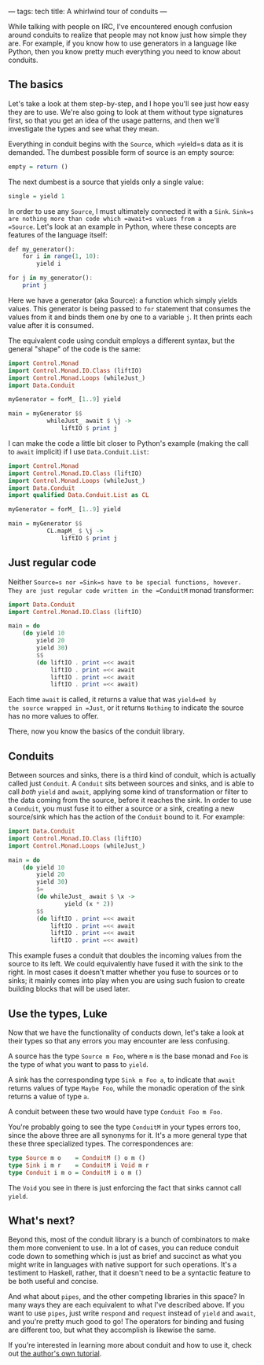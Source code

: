 ---
tags: tech
title: A whirlwind tour of conduits
---

While talking with people on IRC, I've encountered enough confusion
around conduits to realize that people may not know just how simple they
are. For example, if you know how to use generators in a language like
Python, then you know pretty much everything you need to know about
conduits.

** The basics
Let's take a look at them step-by-step, and I hope you'll see just how
easy they are to use. We're also going to look at them without type
signatures first, so that you get an idea of the usage patterns, and
then we'll investigate the types and see what they mean.

Everything in conduit begins with the =Source=, which =yield=s data as
it is demanded. The dumbest possible form of source is an empty source:

#+begin_src haskell
empty = return ()
#+end_src

The next dumbest is a source that yields only a single value:

#+begin_src haskell
single = yield 1
#+end_src

In order to use any =Source=, I must ultimately connected it with a
=Sink=. =Sink=s are nothing more than code which =await=s values from a
=Source=. Let's look at an example in Python, where these concepts are
features of the language itself:

#+begin_src haskell
def my_generator():
    for i in range(1, 10):
        yield i

for j in my_generator():
    print j
#+end_src

Here we have a generator (aka Source): a function which simply yields
values. This generator is being passed to =for= statement that consumes
the values from it and binds them one by one to a variable =j=. It then
prints each value after it is consumed.

The equivalent code using conduit employs a different syntax, but the
general "shape" of the code is the same:

#+begin_src haskell
import Control.Monad
import Control.Monad.IO.Class (liftIO)
import Control.Monad.Loops (whileJust_)
import Data.Conduit

myGenerator = forM_ [1..9] yield

main = myGenerator $$
           whileJust_ await $ \j -> 
               liftIO $ print j
#+end_src

I can make the code a little bit closer to Python's example (making the
call to =await= implicit) if I use =Data.Conduit.List=:

#+begin_src haskell
import Control.Monad
import Control.Monad.IO.Class (liftIO)
import Control.Monad.Loops (whileJust_)
import Data.Conduit
import qualified Data.Conduit.List as CL

myGenerator = forM_ [1..9] yield

main = myGenerator $$ 
           CL.mapM_ $ \j -> 
               liftIO $ print j
#+end_src

** Just regular code
Neither =Source=s nor =Sink=s have to be special functions, however.
They are just regular code written in the =ConduitM= monad transformer:

#+begin_src haskell
import Data.Conduit
import Control.Monad.IO.Class (liftIO)

main = do
    (do yield 10
        yield 20
        yield 30)
        $$
        (do liftIO . print =<< await
            liftIO . print =<< await
            liftIO . print =<< await
            liftIO . print =<< await)
#+end_src

Each time =await= is called, it returns a value that was =yield=ed by
the source wrapped in =Just=, or it returns =Nothing= to indicate the
source has no more values to offer.

There, now you know the basics of the conduit library.

** Conduits
Between sources and sinks, there is a third kind of conduit, which is
actually called just =Conduit=. A =Conduit= sits between sources and
sinks, and is able to call /both/ =yield= and =await=, applying some
kind of transformation or filter to the data coming from the source,
before it reaches the sink. In order to use a =Conduit=, you must fuse
it to either a source or a sink, creating a new source/sink which has
the action of the =Conduit= bound to it. For example:

#+begin_src haskell
import Data.Conduit
import Control.Monad.IO.Class (liftIO)
import Control.Monad.Loops (whileJust_)

main = do
    (do yield 10
        yield 20
        yield 30)
        $=
        (do whileJust_ await $ \x ->
                yield (x * 2))
        $$
        (do liftIO . print =<< await
            liftIO . print =<< await
            liftIO . print =<< await
            liftIO . print =<< await)
#+end_src

This example fuses a conduit that doubles the incoming values from the
source to its left. We could equivalently have fused it with the sink to
the right. In most cases it doesn't matter whether you fuse to sources
or to sinks; it mainly comes into play when you are using such fusion to
create building blocks that will be used later.

** Use the types, Luke
Now that we have the functionality of conducts down, let's take a look
at their types so that any errors you may encounter are less confusing.

A source has the type =Source m Foo=, where =m= is the base monad and
=Foo= is the type of what you want to pass to =yield=.

A sink has the corresponding type =Sink m Foo a=, to indicate that
=await= returns values of type =Maybe Foo=, while the monadic operation
of the sink returns a value of type =a=.

A conduit between these two would have type =Conduit Foo m Foo=.

You're probably going to see the type =ConduitM= in your types errors
too, since the above three are all synonyms for it. It's a more general
type that these three specialized types. The correspondences are:

#+begin_src haskell
type Source m o    = ConduitM () o m ()
type Sink i m r    = ConduitM i Void m r
type Conduit i m o = ConduitM i o m ()
#+end_src

The =Void= you see in there is just enforcing the fact that sinks cannot
call =yield=.

** What's next?
Beyond this, most of the conduit library is a bunch of combinators to
make them more convenient to use. In a lot of cases, you can reduce
conduit code down to something which is just as brief and succinct as
what you might write in languages with native support for such
operations. It's a testiment to Haskell, rather, that it doesn't need to
be a syntactic feature to be both useful and concise.

And what about =pipes=, and the other competing libraries in this space?
In many ways they are each equivalent to what I've described above. If
you want to use =pipes=, just write =respond= and =request= instead of
=yield= and =await=, and you're pretty much good to go! The operators
for binding and fusing are different too, but what they accomplish is
likewise the same.

If you're interested in learning more about conduit and how to use it,
check out
[[https://www.fpcomplete.com/school/advanced-haskell-1/conduit-overview][the
author's own tutorial]].
